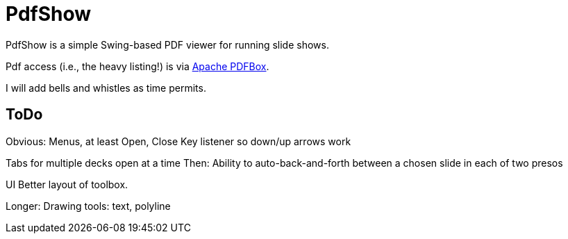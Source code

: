 = PdfShow

PdfShow is a simple Swing-based PDF viewer for running slide shows.

Pdf access (i.e., the heavy listing!) is via https://pdfbox.apache.org/[Apache PDFBox].

I will add bells and whistles as time permits.

== ToDo

Obvious:
	Menus, at least Open, Close
	Key listener so down/up arrows work

Tabs for multiple decks open at a time
	Then: Ability to auto-back-and-forth between a chosen slide in each of two presos

UI
	Better layout of toolbox.

Longer:
	Drawing tools: text, polyline
